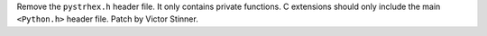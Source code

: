 Remove the ``pystrhex.h`` header file. It only contains private functions. C
extensions should only include the main ``<Python.h>`` header file. Patch by
Victor Stinner.
